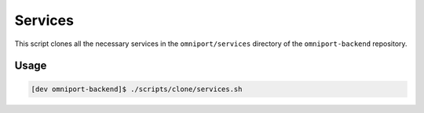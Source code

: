 Services
========

This script clones all the necessary services in the ``omniport/services``
directory of the ``omniport-backend`` repository.

Usage
-----

.. code-block:: console

  [dev omniport-backend]$ ./scripts/clone/services.sh
